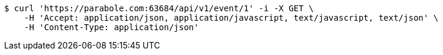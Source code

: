 [source,bash]
----
$ curl 'https://parabole.com:63684/api/v1/event/1' -i -X GET \
    -H 'Accept: application/json, application/javascript, text/javascript, text/json' \
    -H 'Content-Type: application/json'
----
